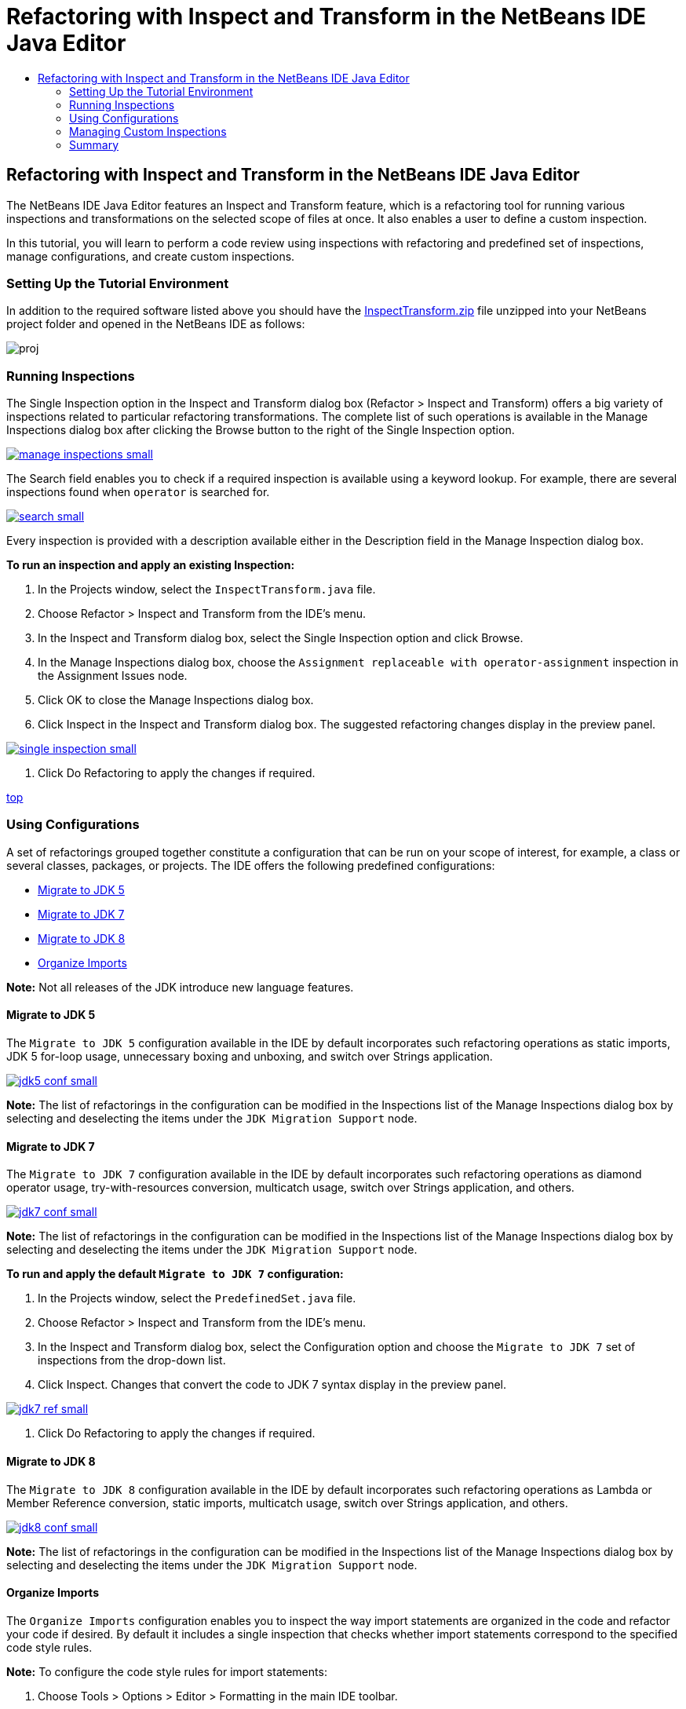 // 
//     Licensed to the Apache Software Foundation (ASF) under one
//     or more contributor license agreements.  See the NOTICE file
//     distributed with this work for additional information
//     regarding copyright ownership.  The ASF licenses this file
//     to you under the Apache License, Version 2.0 (the
//     "License"); you may not use this file except in compliance
//     with the License.  You may obtain a copy of the License at
// 
//       http://www.apache.org/licenses/LICENSE-2.0
// 
//     Unless required by applicable law or agreed to in writing,
//     software distributed under the License is distributed on an
//     "AS IS" BASIS, WITHOUT WARRANTIES OR CONDITIONS OF ANY
//     KIND, either express or implied.  See the License for the
//     specific language governing permissions and limitations
//     under the License.
//

= Refactoring with Inspect and Transform in the NetBeans IDE Java Editor
:jbake-type: tutorial
:jbake-tags: tutorials 
:jbake-status: published
:syntax: true
:source-highlighter: pygments
:toc: left
:toc-title:
:description: Refactoring with Inspect and Transform in the NetBeans IDE Java Editor - Apache NetBeans
:keywords: Apache NetBeans, Tutorials, Refactoring with Inspect and Transform in the NetBeans IDE Java Editor

== Refactoring with Inspect and Transform in the NetBeans IDE Java Editor

The NetBeans IDE Java Editor features an Inspect and Transform feature, which is a refactoring tool for running various inspections and transformations on the selected scope of files at once. It also enables a user to define a custom inspection.

In this tutorial, you will learn to perform a code review using inspections with refactoring and predefined set of inspections, manage configurations, and create custom inspections.

=== Setting Up the Tutorial Environment

In addition to the required software listed above you should have the link:https://netbeans.org/projects/samples/downloads/download/Samples/Java/inspecttransform.zip[+InspectTransform.zip+] file unzipped into your NetBeans project folder and opened in the NetBeans IDE as follows:

image::images/proj.png[]


=== Running Inspections

The Single Inspection option in the Inspect and Transform dialog box (Refactor > Inspect and Transform) offers a big variety of inspections related to particular refactoring transformations. The complete list of such operations is available in the Manage Inspections dialog box after clicking the Browse button to the right of the Single Inspection option.

[.feature]
--
image::images/manage-inspections-small.png[role="left", link="images/manage-inspections.png"]
--

The Search field enables you to check if a required inspection is available using a keyword lookup. For example, there are several inspections found when  ``operator``  is searched for.

[.feature]
--
image::images/search-small.png[role="left", link="images/search.png"]
--

Every inspection is provided with a description available either in the Description field in the Manage Inspection dialog box.

*To run an inspection and apply an existing Inspection:*

1. In the Projects window, select the  ``InspectTransform.java``  file.
2. Choose Refactor > Inspect and Transform from the IDE's menu.
3. In the Inspect and Transform dialog box, select the Single Inspection option and click Browse.
4. In the Manage Inspections dialog box, choose the  ``Assignment replaceable with operator-assignment``  inspection in the Assignment Issues node.
5. Click OK to close the Manage Inspections dialog box.
6. Click Inspect in the Inspect and Transform dialog box.
The suggested refactoring changes display in the preview panel.

[.feature]
--
image::images/single-inspection-small.png[role="left", link="images/single-inspection.png"]
--

7. Click Do Refactoring to apply the changes if required.

<<top,top>>

=== Using Configurations

A set of refactorings grouped together constitute a configuration that can be run on your scope of interest, for example, a class or several classes, packages, or projects. The IDE offers the following predefined configurations:

* <<migrate5,Migrate to JDK 5>>
* <<convert,Migrate to JDK 7>>
* <<migrate8,Migrate to JDK 8>>
* <<organize,Organize Imports>>

*Note:* Not all releases of the JDK introduce new language features. 

==== Migrate to JDK 5

The  ``Migrate to JDK 5``  configuration available in the IDE by default incorporates such refactoring operations as static imports, JDK 5 for-loop usage, unnecessary boxing and unboxing, and switch over Strings application.

[.feature]
--
image::images/jdk5-conf-small.png[role="left", link="images/jdk5-conf.png"]
--

*Note:* The list of refactorings in the configuration can be modified in the Inspections list of the Manage Inspections dialog box by selecting and deselecting the items under the  ``JDK Migration Support``  node.

==== Migrate to JDK 7

The  ``Migrate to JDK 7``  configuration available in the IDE by default incorporates such refactoring operations as diamond operator usage, try-with-resources conversion, multicatch usage, switch over Strings application, and others.

[.feature]
--
image::images/jdk7-conf-small.png[role="left", link="images/jdk7-conf.png"]
--

*Note:* The list of refactorings in the configuration can be modified in the Inspections list of the Manage Inspections dialog box by selecting and deselecting the items under the  ``JDK Migration Support``  node.

*To run and apply the default  ``Migrate to JDK 7``  configuration:*

1. In the Projects window, select the  ``PredefinedSet.java``  file.
2. Choose Refactor > Inspect and Transform from the IDE's menu.
3. In the Inspect and Transform dialog box, select the Configuration option and choose the  ``Migrate to JDK 7``  set of inspections from the drop-down list.
4. Click Inspect.
Changes that convert the code to JDK 7 syntax display in the preview panel.

[.feature]
--
image::images/jdk7-ref-small.png[role="left", link="images/jdk7-ref.png"]
--

5. Click Do Refactoring to apply the changes if required.

==== Migrate to JDK 8

The  ``Migrate to JDK 8``  configuration available in the IDE by default incorporates such refactoring operations as Lambda or Member Reference conversion, static imports, multicatch usage, switch over Strings application, and others.

[.feature]
--
image::images/jdk8-conf-small.png[role="left", link="images/jdk8-conf.png"]
--

*Note:* The list of refactorings in the configuration can be modified in the Inspections list of the Manage Inspections dialog box by selecting and deselecting the items under the  ``JDK Migration Support``  node.

==== Organize Imports

The  ``Organize Imports``  configuration enables you to inspect the way import statements are organized in the code and refactor your code if desired. By default it includes a single inspection that checks whether import statements correspond to the specified code style rules.

*Note:* To configure the code style rules for import statements:

1. Choose Tools > Options > Editor > Formatting in the main IDE toolbar.
2. Select Java in the Language drop-down list.
3. Select Imports in the Category drop-down list.
4. Specify the available options as required.

[.feature]
--
image::images/org-imports-small.png[role="left", link="images/org-imports.png"]
--

5. Click OK to save your edits.

*To run and apply the default  ``Organize Imports `` configuration:*

1. In the Projects window, select the  ``Imports.java``  file.
2. Choose Refactor > Inspect and Transform from the IDE's menu.
3. In the Inspect and Transform dialog box, select the Configuration option and choose the  ``Organize Imports``  item.
4. Click Inspect.
The preview panel displays one occurrence proposed for the Import section of the  ``Imports.java``  file to make it aligned with the specified code style rules.

[.feature]
--
image::images/imports-ref-small.png[role="left", link="images/imports-ref.png"]
--

5. Click Do Refactoring to apply the changes if necessary.

<<top,top>>

=== Managing Custom Inspections

A custom inspection can be created to instruct the IDE what code structures are to be found and how to transform them.

*Note:* To avoid adding a duplicate inspection to the IDE, choose Refactor > Inspect and Transform from the main menu, click either Manage or Browse, and, in the Manage Inspections dialog box, use the Search field to look for the required inspection prior to creating a new inspection.

*To create a custom inspection:*

1. Choose Refactor > Inspect and Transform from the IDE's menu.
2. In the Inspect and Transform dialog box, click either Manage or Browse.
3. In the Manage Inspections dialog box, click New.
A  ``Custom > Inspection``  node is created in the Inspections list.

[.feature]
--
image::images/custom-hint-small.png[role="left", link="images/custom-hint.png"]
--

4. (Optional) Right-click  ``Inspection`` , choose Rename from the popup menu, specify the name required for your custom inspection (for example,  ``MyCustomInspection`` ), and press Enter.
5. Click Edit Script. The Script text area displays.

[.feature]
--
image::images/script-small.png[role="left", link="images/script.png"]
--

6. Type the inspection description and code in the Script text area or click Open in Editor and specify the same in the  ``MyCustomInspection.hint``  file.

[.feature]
--
image::images/hint-file-small.png[role="left", link="images/hint-file.png"]
--

7. Click Save below the Script text area or press Ctrl-S in the Editor to save your edits.
8. Click OK to close the Manage Inspections dialog box or close the  ``MyCustomInspection.hint``  file in the Editor.
Your custom inspection is done and ready to be applied.

*To run the custom inspection you created:*

1. Choose Refactor > Inspect and Transform from the IDE's menu.
2. In the Inspect list of the Inspect and Transform dialog box, specify a file, package, or project(s) to be inspected. Alternatively, click the button to the right to open the Custom Scope dialog box and specify the custom code to be inspected.
3. Select the Single Inspection option and choose the  ``MyCustomInspection``  inspection.

[.feature]
--
image::images/mycustomhint-small.png[role="left", link="images/mycustomhint.png"]
--

4. Click Inspect.
The suggested refactoring changes display in the preview panel.
5. Click Do Refactoring to apply the changes if required.

<<top,top>>

=== Summary

This tutorial covers most frequent usages of the Inspect and Transform feature. Please note that with the Inspect and Transform functionality you can also perform custom refactoring at project scope, or apply particular refactoring configurations to several projects open in the IDE, etc.

<<top,top>>
